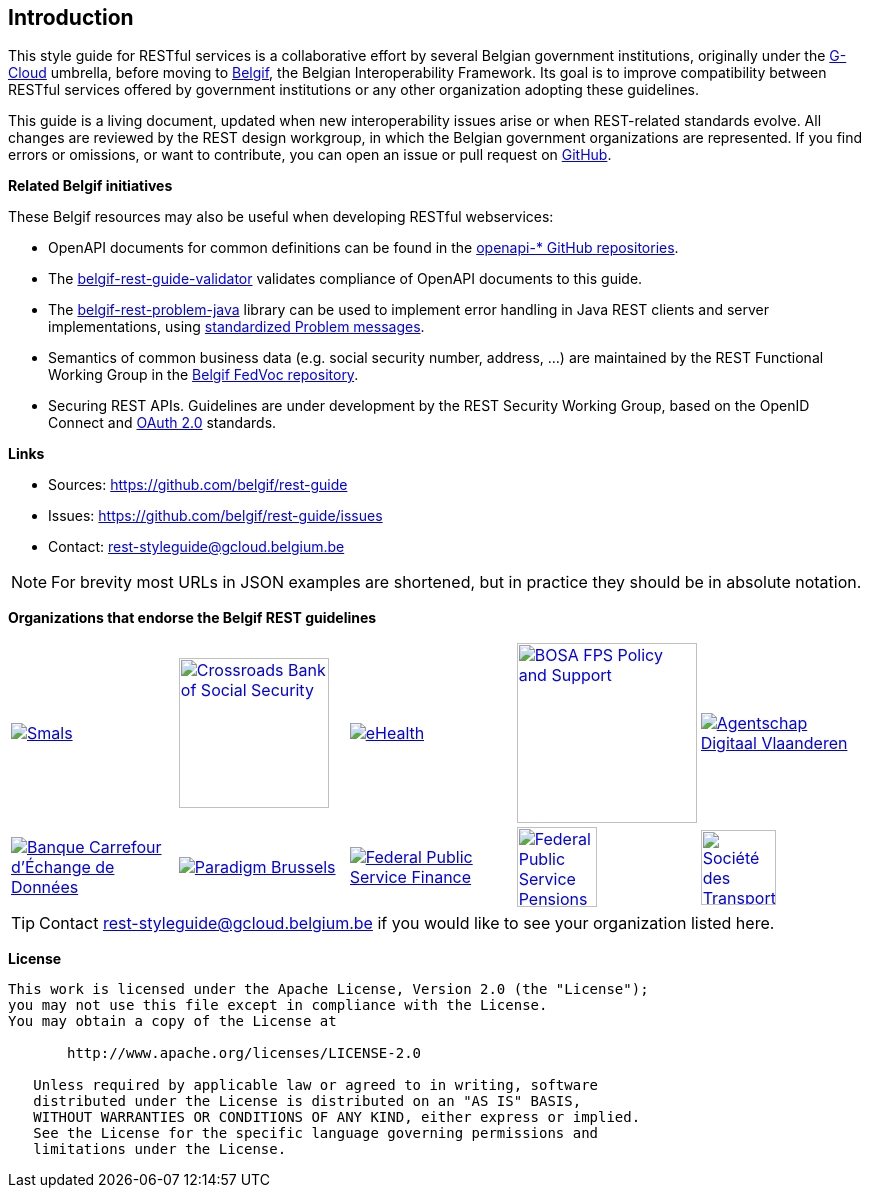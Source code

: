 == Introduction

This style guide for RESTful services is a collaborative effort by several Belgian government institutions, originally under the https://www.gcloud.belgium.be/[G-Cloud] umbrella, before moving to https://www.belgif.be/[Belgif], the Belgian Interoperability Framework.
Its goal is to improve compatibility between RESTful services offered by government institutions or any other organization adopting these guidelines.

This guide is a living document, updated when new interoperability issues arise or when REST-related standards evolve.
All changes are reviewed by the REST design workgroup, in which the Belgian government organizations are represented.
If you find errors or omissions, or want to contribute, you can open an issue or pull request on https://github.com/belgif/rest-guide[GitHub].

[[related-belgif, Related Belgif initiatives]]
*Related Belgif initiatives*

These Belgif resources may also be useful when developing RESTful webservices:

* OpenAPI documents for common definitions can be found in the https://github.com/belgif?q=openapi&type=&language=[openapi-* GitHub repositories].
* The https://github.com/belgif/rest-guide-validator[belgif-rest-guide-validator] validates compliance of OpenAPI documents to this guide.
* The https://github.com/belgif/rest-problem-java[belgif-rest-problem-java] library can be used to implement error handling in Java REST clients and server implementations, using <<error-handling,standardized Problem messages>>.
* Semantics of common business data (e.g. social security number, address, ...) are maintained by the REST Functional Working Group in the https://github.com/belgif/fedvoc[Belgif FedVoc repository].
* Securing REST APIs. Guidelines are under development by the REST Security Working Group, based on the OpenID Connect and https://tools.ietf.org/html/rfc6749[OAuth 2.0^] standards.

*Links*

****
* Sources: https://github.com/belgif/rest-guide
* Issues: https://github.com/belgif/rest-guide/issues
* Contact: mailto:rest-styleguide@gcloud.belgium.be[rest-styleguide@gcloud.belgium.be]
****

[NOTE]
====
For brevity most URLs in JSON examples are shortened, but in practice they should be in absolute notation.
====

*Organizations that endorse the Belgif REST guidelines*

[cols="5*^.^a",frame=none,grid=none]
|===

| link:https://smals.be[image:logos/smals.png[Smals,title=Smals],window=_blank]
| link:https://www.ksz-bcss.fgov.be[image:logos/cbss.png[Crossroads Bank of Social Security,title=Crossroads Bank of Social Security,width=150],window=_blank]
| link:https://www.ehealth.fgov.be[image:logos/ehealth.png[eHealth,title=eHealth],window=_blank]
| link:https://bosa.belgium.be[image:logos/bosa.png[BOSA FPS Policy and Support,title=BOSA FPS Policy and Support,width=180],window=_blank]
| link:https://www.vlaanderen.be/digitaal-vlaanderen[image:logos/vdi.png[Agentschap Digitaal Vlaanderen,title=Agentschap Digitaal Vlaanderen],window=_blank]

| link:https://labced.be[image:logos/bced.png[Banque Carrefour d'Échange de Données,title=Banque Carrefour d'Échange de Données],window=_blank]
| link:https://be.brussels/en/about-region/structure-and-organisations/administrations-and-institutions-region/paradigm[image:logos/paradigm.png[Paradigm Brussels,title=Paradigm Brussels],window=_blank]
| link:https://finance.belgium.be[image:logos/fps-finance.png[Federal Public Service Finance,title=Federal Public Service Finance],window=_blank]
| link:https://www.sfpd.fgov.be[image:logos/fps-pensions.png[Federal Public Service Pensions,title=Federal Public Service Pensions,width=80],window=_blank]
| link:https://www.stib-mivb.be[image:logos/stib-mivb.png[Société des Transports Intercommunaux de Bruxelles - Maatschappij voor Intercommunaal Vervoer te Brussel,title=Société des Transports Intercommunaux de Bruxelles - Maatschappij voor Intercommunaal Vervoer te Brussel,width=75],window=_blank]

|===

[TIP]
====
Contact mailto:rest-styleguide@gcloud.belgium.be[rest-styleguide@gcloud.belgium.be] if you would like to see your organization listed here.
====

[[license]]
*License*
```
This work is licensed under the Apache License, Version 2.0 (the "License");
you may not use this file except in compliance with the License.
You may obtain a copy of the License at

       http://www.apache.org/licenses/LICENSE-2.0

   Unless required by applicable law or agreed to in writing, software
   distributed under the License is distributed on an "AS IS" BASIS,
   WITHOUT WARRANTIES OR CONDITIONS OF ANY KIND, either express or implied.
   See the License for the specific language governing permissions and
   limitations under the License.
```

